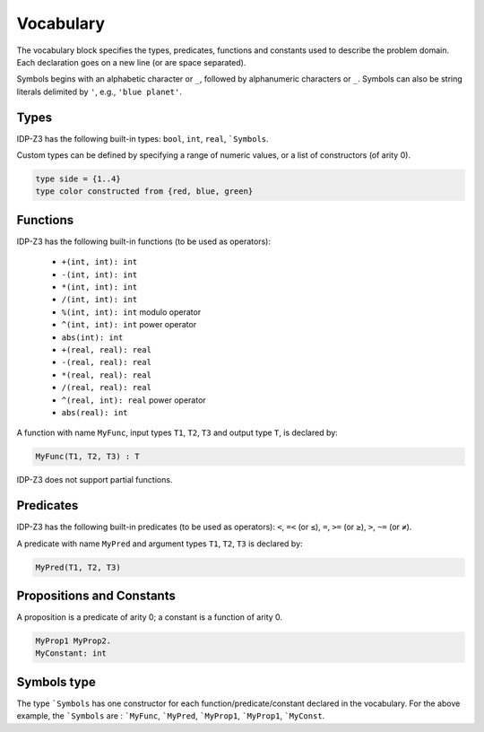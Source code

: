 Vocabulary
----------

The vocabulary block specifies the types, predicates, functions and constants used to describe the problem domain.
Each declaration goes on a new line (or are space separated).

Symbols begins with an alphabetic character or ``_``, followed by alphanumeric characters or ``_``.  
Symbols can also be string literals delimited by ``'``, e.g., ``'blue planet'``.


Types
+++++

IDP-Z3 has the following built-in types:  ``bool``, ``int``, ``real``, ```Symbols``.

Custom types can be defined by specifying a range of numeric values, or a list of constructors (of arity 0).

.. code-block::

    type side = {1..4}
    type color constructed from {red, blue, green}

Functions
+++++++++

IDP-Z3 has the following built-in functions (to be used as operators):

    * ``+(int, int): int``
    * ``-(int, int): int``
    * ``*(int, int): int``
    * ``/(int, int): int``
    * ``%(int, int): int`` modulo operator
    * ``^(int, int): int`` power operator
    * ``abs(int): int``
    * ``+(real, real): real``
    * ``-(real, real): real``
    * ``*(real, real): real``
    * ``/(real, real): real``
    * ``^(real, int): real`` power operator
    * ``abs(real): int``

A function with name ``MyFunc``, input types ``T1``, ``T2``, ``T3`` and output type ``T``, is declared by:

.. code-block::
    
    MyFunc(T1, T2, T3) : T

IDP-Z3 does not support partial functions.

Predicates
++++++++++

IDP-Z3 has the following built-in predicates (to be used as operators): ``<``, ``=<`` (or ``≤``), ``=``, ``>=`` (or ``≥``), ``>``, ``~=`` (or ``≠``).

A predicate with name ``MyPred`` and argument types ``T1``, ``T2``, ``T3`` is declared by:

.. code-block::
    
    MyPred(T1, T2, T3)

Propositions and Constants
++++++++++++++++++++++++++

A proposition is a predicate of arity 0; a constant is a function of arity 0.

.. code-block::
    
    MyProp1 MyProp2.
    MyConstant: int

Symbols type
++++++++++++

The type ```Symbols`` has one constructor for each function/predicate/constant declared in the vocabulary.
For the above example, the ```Symbols`` are : ```MyFunc``, ```MyPred``, ```MyProp1``, ```MyProp1``, ```MyConst``.

